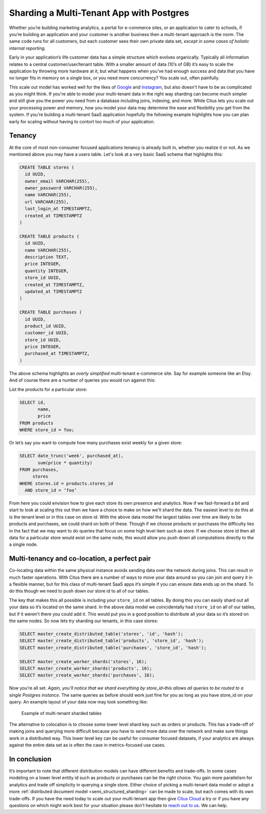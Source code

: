 Sharding a Multi-Tenant App with Postgres
=========================================

Whether you’re building marketing analytics, a portal for e-commerce
sites, or an application to cater to schools, if you’re building an
application and your customer is another business then a multi-tenant
approach is the norm. The same code runs for all customers, but each
customer sees their own private data set, *except in some cases of
holistic internal reporting*.

Early in your application’s life customer data has a simple structure
which evolves organically. Typically all information relates to a
central customer/user/tenant table. With a smaller amount of data (10’s
of GB) it’s easy to scale the application by throwing more hardware
at it, but what happens when you’ve had enough success and data that
you have no longer fits in memory on a single box, or you need more
concurrency? You scale out, often painfully.

This scale out model has worked well for the likes of
`Google <http://research.google.com/pubs/pub41344.html>`__ and
`Instagram <http://instagram-engineering.tumblr.com/post/10853187575/sharding-ids-at-instagram>`__,
but also doesn't have to be as complicated as you might think. If
you're able to model your multi-tenant data in the right way sharding
can become much simpler and still give you the power you need from a
database including joins, indexing, and more. While Citus lets you
scale out your processing power and memory, how you model your data may
determine the ease and flexibility you get from the system. If you're
building a multi-tenant SaaS application hopefully the following example
highlights how you can plan early for scaling without having to contort
too much of your application.

Tenancy
~~~~~~~

At the core of most non-consumer focused applications tenancy is already
built in, whether you realize it or not. As we mentioned above you may
have a users table. Let's look at a very basic SaaS schema that
highlights this:

.. code:: sql

    CREATE TABLE stores (
      id UUID,
      owner_email VARCHAR(255),
      owner_password VARCHAR(255),
      name VARCHAR(255),
      url VARCHAR(255),
      last_login_at TIMESTAMPTZ,
      created_at TIMESTAMPTZ
    )

    CREATE TABLE products (
      id UUID,
      name VARCHAR(255),
      description TEXT,
      price INTEGER,
      quantity INTEGER,
      store_id UUID,
      created_at TIMESTAMPTZ,
      updated_at TIMESTAMPTZ
    )

    CREATE TABLE purchases (
      id UUID,
      product_id UUID,
      customer_id UUID,
      store_id UUID,
      price INTEGER,
      purchased_at TIMESTAMPTZ,
    )

The above schema highlights an *overly simplified* multi-tenant
e-commerce site. Say for example someone like an Etsy. And of course
there are a number of queries you would run against this:

List the products for a particular store:

.. code:: sql

    SELECT id, 
           name,
           price
    FROM products
    WHERE store_id = foo;

Or let’s say you want to compute how many purchases exist weekly for a
given store:

.. code:: sql

    SELECT date_trunc('week', purchased_at),
           sum(price * quantity)
    FROM purchases,
         stores
    WHERE stores.id = products.stores_id
      AND store_id = ‘foo’

From here you could envision how to give each store its own presence and
analytics. Now if we fast-forward a bit and start to look at scaling
this out then we have a choice to make on how we'll shard the data. The
easiest level to do this at is the tenant level or in this case on store
id. With the above data model the largest tables over time are likely to
be products and purchases, we could shard on both of these. Though if we
choose products or purchases the difficulty lies in the fact that we may
want to do queries that focus on some high level item such as store. If
we choose store id then all data for a particular store would exist on
the same node, this would allow you push down all computations directly
to the a single node.

Multi-tenancy and co-location, a perfect pair
~~~~~~~~~~~~~~~~~~~~~~~~~~~~~~~~~~~~~~~~~~~~~

Co-locating data within the same physical instance avoids sending data
over the network during joins. This can result in much faster
operations. With Citus there are a number of ways to move your data
around so you can join and query it in a flexible manner, but for this
class of multi-tenant SaaS apps it’s simple if you can ensure data ends
up on the shard. To do this though we need to push down our store id to
all of our tables.

The key that makes this all possible is including your ``store_id`` on
all tables. By doing this you can easily shard out all your data so it’s
located on the same shard. In the above data model we coincidentally had
``store_id`` on all of our tables, but if it weren’t there you could add
it. This would put you in a good position to distribute all your data so
it’s stored on the same nodes. So now lets try sharding our tenants, in
this case stores:

.. code:: sql

    SELECT master_create_distributed_table('stores', 'id', 'hash');
    SELECT master_create_distributed_table('products', 'store_id', 'hash');
    SELECT master_create_distributed_table('purchases', 'store_id', 'hash');

    SELECT master_create_worker_shards('stores', 16);
    SELECT master_create_worker_shards('products', 16);
    SELECT master_create_worker_shards('purchases', 16);

Now you’re all set. *Again, you’ll notice that we shard everything by
store\_id–this allows all queries to be routed to a single Postgres
instance.* The same queries as before should work just fine for you as
long as you have store\_id on your query. An example layout of your data
now may look something like:

.. figure:: ../images/sharding-store-tenant.png
   :alt: Example of multi-tenant sharded tables

   Example of multi-tenant sharded tables

The alternative to colocation is to choose some lower level shard key
such as orders or products. This has a trade-off of making joins and
querying more difficult because you have to send more data over the
network and make sure things work in a distributed way. This lower level
key can be useful for consumer focused datasets, if your analytics are
always against the entire data set as is often the case in
metrics-focused use cases.

In conclusion
~~~~~~~~~~~~~

It’s important to note that different distribution models can
have different benefits and trade-offs. In some cases modeling on
a lower level entity id such as products or purchases can be the
right choice. You gain more parallelism for analytics and trade
off simplicity in querying a single store.  Either choice of
picking a multi-tenant data model or adopt a more :ref:`distributed
document model <semi_structured_sharding>` can be made to scale,
but each comes with its own trade-offs. If you have the need
today to scale out your multi-tenant app then give `Citus Cloud
<https://console.citusdata.com>`__ a try or if you have any questions on
which might work best for your situation please don’t hesitate to `reach
out to us <https://www.citusdata.com/about/contact_us>`__. We can help.
